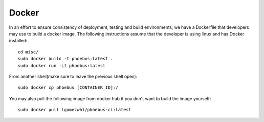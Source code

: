 Docker
===============

In an effort to ensure consistency of deployment, testing and build environments, we have a Dockerfile that developers
may use to build a docker image. The following instructions assume that the developer is using linux and has Docker installed::

    cd misc/
    sudo docker build -t phoebus:latest .
    sudo docker run -it phoebus:latest



From another shell(make sure to leave the previous shell open)::

    sudo docker cp phoebus [CONTAINER_ID]:/


You may also pull the following image from docker hub if you don't want to build the image yourself::

   sudo docker pull lgomezwhl/phoebus-ci:latest

